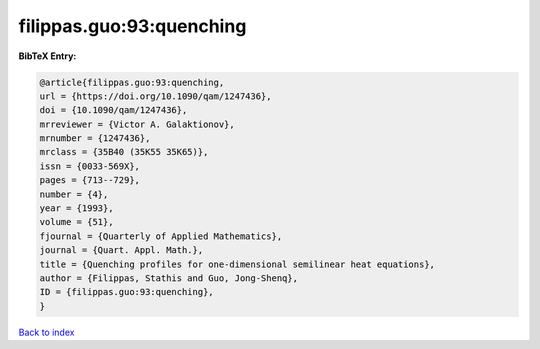 filippas.guo:93:quenching
=========================

.. :cite:t:`filippas.guo:93:quenching`

.. bibliography:: ../../All.bib

**BibTeX Entry:**

.. code-block:: bibtex

   @article{filippas.guo:93:quenching,
   url = {https://doi.org/10.1090/qam/1247436},
   doi = {10.1090/qam/1247436},
   mrreviewer = {Victor A. Galaktionov},
   mrnumber = {1247436},
   mrclass = {35B40 (35K55 35K65)},
   issn = {0033-569X},
   pages = {713--729},
   number = {4},
   year = {1993},
   volume = {51},
   fjournal = {Quarterly of Applied Mathematics},
   journal = {Quart. Appl. Math.},
   title = {Quenching profiles for one-dimensional semilinear heat equations},
   author = {Filippas, Stathis and Guo, Jong-Shenq},
   ID = {filippas.guo:93:quenching},
   }

`Back to index <../index>`_
